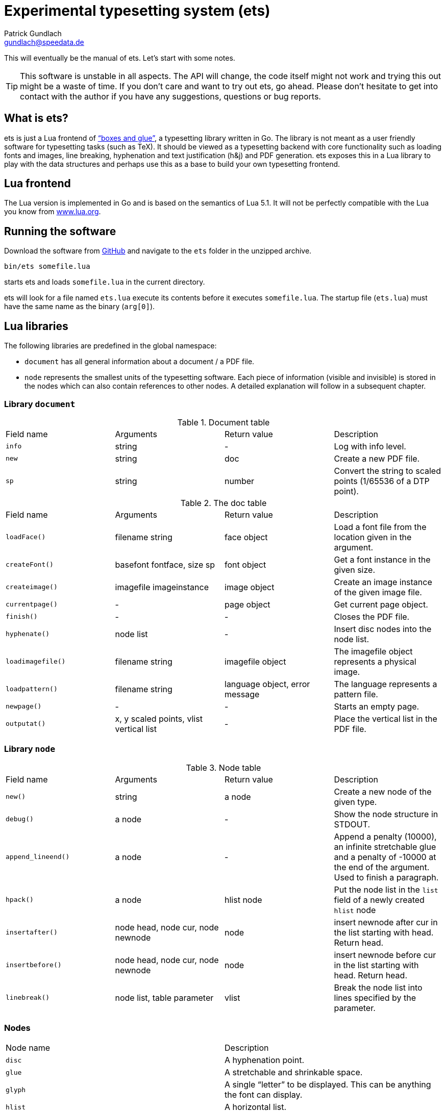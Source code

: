= Experimental typesetting system (ets)
Patrick Gundlach <gundlach@speedata.de>

This will eventually be the manual of ets. Let's start with some notes.


TIP: This software is unstable in all aspects. The API will change, the code itself
might not work and trying this out might be a waste of time. If you don't care
and want to try out ets, go ahead. Please don't hesitate to get into contact
with the author if you have any suggestions, questions or bug reports.

== What is ets?

ets is just a Lua frontend of https://github.com/speedata/boxesandglue[“boxes
and glue”], a typesetting library written in Go. The library is not meant as a
user friendly software for typesetting tasks (such as TeX). It should be viewed
as a typesetting backend with core functionality such as loading fonts and images,
line breaking, hyphenation and text justification (h&j) and PDF generation. ets
exposes this in a Lua library to play with the data structures and perhaps use this as a base to build your own typesetting frontend.

== Lua frontend

The Lua version is implemented in Go and is based on the semantics of Lua 5.1. It will not be perfectly compatible with the Lua you know from https://www.lua.org[www.lua.org].


== Running the software


Download the software from https://github.com/speedata/ets/releases[GitHub] and navigate to the `ets` folder in the unzipped archive.

[source, shell]
-------------------------------------------------------------------------------
bin/ets somefile.lua
-------------------------------------------------------------------------------

starts ets and loads `somefile.lua` in the current directory.

ets will look for a file named `ets.lua` execute its contents before it executes `somefile.lua`. The startup file (`ets.lua`) must have the same name as the binary (`arg[0]`).

== Lua libraries

The following libraries are predefined in the global namespace:

* `document` has all general information about a document / a PDF file.
* `node` represents the smallest units of the typesetting software. Each piece of information (visible and invisible) is stored in the nodes which can also contain references to other nodes. A detailed explanation will follow in a subsequent chapter.


=== Library `document`

.Document table
|===
|Field name | Arguments | Return value |Description
| `info` | string | - | Log with info level.
| `new`  | string | doc | Create a new PDF file.
| `sp`   | string | number | Convert the string to scaled points (1/65536 of a DTP point).
|===

.The doc table
|===
|Field name | Arguments | Return value |Description
| `loadFace()` | filename string | face object  | Load a font file from the location given in the argument.
| `createFont()` |  basefont fontface, size sp | font object  | Get a font instance in the given size.
| `createimage()` | imagefile imageinstance  | image object   | Create an image instance of the given image file.
| `currentpage()` |  -  | page object  |  Get current page object.
| `finish()` |  -  | - | Closes the PDF file.
| `hyphenate()` | node list | - | Insert disc nodes into the node list.
| `loadimagefile()` |  filename string  | imagefile object  | The imagefile object represents a physical image.
| `loadpattern()` |  filename string   | language object, error message | The language represents a pattern file.
| `newpage()` |  -  |  - | Starts an empty page.
| `outputat()` |  x, y scaled points, vlist vertical list | - | Place the vertical list in the PDF file.
| `defaultlanguage` | language object | Set the document default language.
|===


=== Library `node`

.Node table
|===
|Field name | Arguments | Return value |Description
| `new()` |  string |  a node   |  Create a new node of the given type.
| `debug()` | a node  |  -  | Show the node structure in STDOUT.
| `append_lineend()` | a node |  - | Append a penalty (10000), an infinite stretchable glue and a penalty of -10000 at the end of the argument. Used to finish a paragraph.
| `hpack()` |  a node  |  hlist node  | Put the node list in the `list` field of a newly created `hlist` node
| `insertafter()` |  node head, node cur, node newnode |  node   | insert newnode after cur in the list starting with head. Return head.
| `insertbefore()` |  node head, node cur, node newnode |  node   | insert newnode before cur in the list starting with head. Return head.
| `linebreak()` | node list, table parameter  |  vlist   | Break the node list into lines specified by the parameter.
|===


=== Nodes

|===
| Node name | Description
| `disc` |  A hyphenation point.
| `glue` | A stretchable and shrinkable space.
| `glyph` | A single “letter” to be displayed.  This can be anything the font can display.
| `hlist` | A horizontal list.
| `image` | An instance of an image file.
| `lang` | A language node.
| `penalty` | A penalty holds information about a possible line break point.
| `vlist` | A vertical list.
|===

.Common fields of nodes:
|===
| Field name | Description
| `prev` | A link to the previous node of the linked list. Possibly nil.
| `next` | A link to the next node of the linked list. Possibly nil.
|===


==== `disc`

|===
| Field name | Value | Description
| `pre`       | node list | The glyphs that appear at the end of a line during a line break.
|===


==== `glue`
|===
| Field name | Value | Description
| `width` | scaled points number | The natural width of the glue.
| `stretch` | scaled points number | The allowed stretch of the glue.
| `shrink` | scaled points number | The allowed shrink width of the glue.
| `stretch_order` | 0-3 | The infinity order of the stretchability. 0 = finite glue, 1–3: infinite glue.
| `shrink_order` | 0–3 | The infinity order of the shrinkability. 0 = finite glue, 1–3: infinite glue.
|===

==== `glyph`
|===
| Field name | Value | Description
| `codepoint` | number | The glyph id in the font.
| `width` | scaled points | The advance width of the glyph.
| `components` | string | The (unicode) characters that represents the glyph.
| `hyphenate` | boolean | This glyph is part of a hyphenatable word.
| `font` | font object | The font object which this glyph is part of.
|===

==== `hlist`

|===
| Field name | Value | Description
| `width` | scaled points | The width of the list.
| `height` | scaled points | The height of the list.
| `depth` | scaled points | The depth of the list.
|===

==== `image`

|===
| Field name | Value | Description
| `img` | Image object | The image object from `doc.createimage()`.
| `width` | scaled points | The desired image width.
| `height` | scaled points | The desired image height.
|===


==== `lang`
|===
| Field name | Value | Description
| `lang`    | lang object | The language object from `doc.loadpattern()`.
| `lefthyphenmin` | number | The minimum amount of characters at the beginning of the word for hyphenation.
| `righthyphenmin` | number | The minimum amount of characters at the end of a word for hyphenation.
|===


==== `penalty`

|===
| Field name | Value | Description
| `penalty` | number | The penalty value.
| `width`   | scaled point | The width of the penalty.
|===


==== `vlist`

|===
| Field name | Value | Description
| `width` | scaled points | The width of the list.
| `height` | scaled points | The height of the list.
| `depth` | scaled points | The depth of the list.
|===
